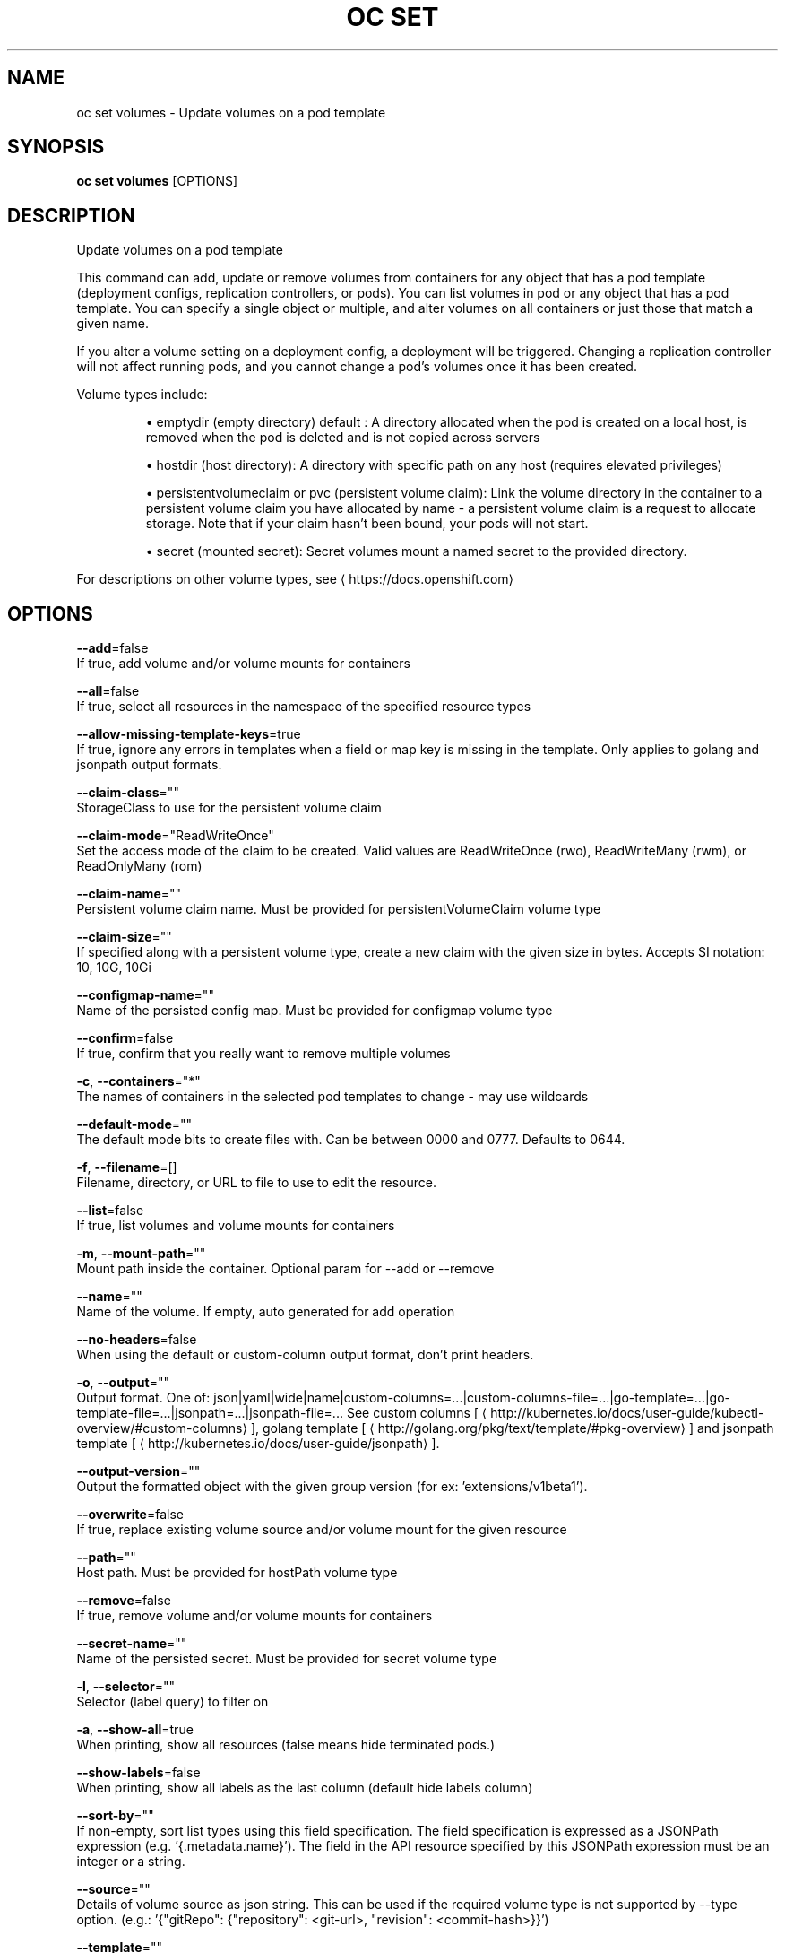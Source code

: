 .TH "OC SET" "1" " Openshift CLI User Manuals" "Openshift" "June 2016"  ""


.SH NAME
.PP
oc set volumes \- Update volumes on a pod template


.SH SYNOPSIS
.PP
\fBoc set volumes\fP [OPTIONS]


.SH DESCRIPTION
.PP
Update volumes on a pod template

.PP
This command can add, update or remove volumes from containers for any object that has a pod template (deployment configs, replication controllers, or pods). You can list volumes in pod or any object that has a pod template. You can specify a single object or multiple, and alter volumes on all containers or just those that match a given name.

.PP
If you alter a volume setting on a deployment config, a deployment will be triggered. Changing a replication controller will not affect running pods, and you cannot change a pod's volumes once it has been created.

.PP
Volume types include:
.IP 

.IP
\(bu emptydir (empty directory) default : A directory allocated when the pod is created on a local host, is removed when the pod is deleted and is not copied across servers
.br
.IP
\(bu hostdir (host directory): A directory with specific path on any host (requires elevated privileges)
.br
.IP
\(bu persistentvolumeclaim or pvc (persistent volume claim): Link the volume directory in the container to a persistent volume claim you have allocated by name \- a persistent volume claim is a request to allocate storage. Note that if your claim hasn't been bound, your pods will not start.
.br
.IP
\(bu secret (mounted secret): Secret volumes mount a named secret to the provided directory.
.br
.PP
For descriptions on other volume types, see 
\[la]https://docs.openshift.com\[ra]


.SH OPTIONS
.PP
\fB\-\-add\fP=false
    If true, add volume and/or volume mounts for containers

.PP
\fB\-\-all\fP=false
    If true, select all resources in the namespace of the specified resource types

.PP
\fB\-\-allow\-missing\-template\-keys\fP=true
    If true, ignore any errors in templates when a field or map key is missing in the template. Only applies to golang and jsonpath output formats.

.PP
\fB\-\-claim\-class\fP=""
    StorageClass to use for the persistent volume claim

.PP
\fB\-\-claim\-mode\fP="ReadWriteOnce"
    Set the access mode of the claim to be created. Valid values are ReadWriteOnce (rwo), ReadWriteMany (rwm), or ReadOnlyMany (rom)

.PP
\fB\-\-claim\-name\fP=""
    Persistent volume claim name. Must be provided for persistentVolumeClaim volume type

.PP
\fB\-\-claim\-size\fP=""
    If specified along with a persistent volume type, create a new claim with the given size in bytes. Accepts SI notation: 10, 10G, 10Gi

.PP
\fB\-\-configmap\-name\fP=""
    Name of the persisted config map. Must be provided for configmap volume type

.PP
\fB\-\-confirm\fP=false
    If true, confirm that you really want to remove multiple volumes

.PP
\fB\-c\fP, \fB\-\-containers\fP="*"
    The names of containers in the selected pod templates to change \- may use wildcards

.PP
\fB\-\-default\-mode\fP=""
    The default mode bits to create files with. Can be between 0000 and 0777. Defaults to 0644.

.PP
\fB\-f\fP, \fB\-\-filename\fP=[]
    Filename, directory, or URL to file to use to edit the resource.

.PP
\fB\-\-list\fP=false
    If true, list volumes and volume mounts for containers

.PP
\fB\-m\fP, \fB\-\-mount\-path\fP=""
    Mount path inside the container. Optional param for \-\-add or \-\-remove

.PP
\fB\-\-name\fP=""
    Name of the volume. If empty, auto generated for add operation

.PP
\fB\-\-no\-headers\fP=false
    When using the default or custom\-column output format, don't print headers.

.PP
\fB\-o\fP, \fB\-\-output\fP=""
    Output format. One of: json|yaml|wide|name|custom\-columns=...|custom\-columns\-file=...|go\-template=...|go\-template\-file=...|jsonpath=...|jsonpath\-file=... See custom columns [
\[la]http://kubernetes.io/docs/user-guide/kubectl-overview/#custom-columns\[ra]], golang template [
\[la]http://golang.org/pkg/text/template/#pkg-overview\[ra]] and jsonpath template [
\[la]http://kubernetes.io/docs/user-guide/jsonpath\[ra]].

.PP
\fB\-\-output\-version\fP=""
    Output the formatted object with the given group version (for ex: 'extensions/v1beta1').

.PP
\fB\-\-overwrite\fP=false
    If true, replace existing volume source and/or volume mount for the given resource

.PP
\fB\-\-path\fP=""
    Host path. Must be provided for hostPath volume type

.PP
\fB\-\-remove\fP=false
    If true, remove volume and/or volume mounts for containers

.PP
\fB\-\-secret\-name\fP=""
    Name of the persisted secret. Must be provided for secret volume type

.PP
\fB\-l\fP, \fB\-\-selector\fP=""
    Selector (label query) to filter on

.PP
\fB\-a\fP, \fB\-\-show\-all\fP=true
    When printing, show all resources (false means hide terminated pods.)

.PP
\fB\-\-show\-labels\fP=false
    When printing, show all labels as the last column (default hide labels column)

.PP
\fB\-\-sort\-by\fP=""
    If non\-empty, sort list types using this field specification.  The field specification is expressed as a JSONPath expression (e.g. '{.metadata.name}'). The field in the API resource specified by this JSONPath expression must be an integer or a string.

.PP
\fB\-\-source\fP=""
    Details of volume source as json string. This can be used if the required volume type is not supported by \-\-type option. (e.g.: '{"gitRepo": {"repository": <git-url>, "revision": <commit-hash>}}')

.PP
\fB\-\-template\fP=""
    Template string or path to template file to use when \-o=go\-template, \-o=go\-template\-file. The template format is golang templates [
\[la]http://golang.org/pkg/text/template/#pkg-overview\[ra]].

.PP
\fB\-t\fP, \fB\-\-type\fP=""
    Type of the volume source for add operation. Supported options: emptyDir, hostPath, secret, configmap, persistentVolumeClaim


.SH OPTIONS INHERITED FROM PARENT COMMANDS
.PP
\fB\-\-api\-version\fP=""
    DEPRECATED: The API version to use when talking to the server

.PP
\fB\-\-as\fP=""
    Username to impersonate for the operation

.PP
\fB\-\-certificate\-authority\fP=""
    Path to a cert. file for the certificate authority

.PP
\fB\-\-client\-certificate\fP=""
    Path to a client certificate file for TLS

.PP
\fB\-\-client\-key\fP=""
    Path to a client key file for TLS

.PP
\fB\-\-cluster\fP=""
    The name of the kubeconfig cluster to use

.PP
\fB\-\-config\fP=""
    Path to the config file to use for CLI requests.

.PP
\fB\-\-context\fP=""
    The name of the kubeconfig context to use

.PP
\fB\-\-google\-json\-key\fP=""
    The Google Cloud Platform Service Account JSON Key to use for authentication.

.PP
\fB\-\-insecure\-skip\-tls\-verify\fP=false
    If true, the server's certificate will not be checked for validity. This will make your HTTPS connections insecure

.PP
\fB\-\-log\-flush\-frequency\fP=0
    Maximum number of seconds between log flushes

.PP
\fB\-\-match\-server\-version\fP=false
    Require server version to match client version

.PP
\fB\-n\fP, \fB\-\-namespace\fP=""
    If present, the namespace scope for this CLI request

.PP
\fB\-\-request\-timeout\fP="0"
    The length of time to wait before giving up on a single server request. Non\-zero values should contain a corresponding time unit (e.g. 1s, 2m, 3h). A value of zero means don't timeout requests.

.PP
\fB\-\-server\fP=""
    The address and port of the Kubernetes API server

.PP
\fB\-\-token\fP=""
    Bearer token for authentication to the API server

.PP
\fB\-\-user\fP=""
    The name of the kubeconfig user to use


.SH EXAMPLE
.PP
.RS

.nf
  # List volumes defined on all deployment configs in the current project
  oc set volume dc \-\-all
  
  # Add a new empty dir volume to deployment config (dc) 'registry' mounted under
  # /var/lib/registry
  oc set volume dc/registry \-\-add \-\-mount\-path=/var/lib/registry
  
  # Use an existing persistent volume claim (pvc) to overwrite an existing volume 'v1'
  oc set volume dc/registry \-\-add \-\-name=v1 \-t pvc \-\-claim\-name=pvc1 \-\-overwrite
  
  # Remove volume 'v1' from deployment config 'registry'
  oc set volume dc/registry \-\-remove \-\-name=v1
  
  # Create a new persistent volume claim that overwrites an existing volume 'v1'
  oc set volume dc/registry \-\-add \-\-name=v1 \-t pvc \-\-claim\-size=1G \-\-overwrite
  
  # Change the mount point for volume 'v1' to /data
  oc set volume dc/registry \-\-add \-\-name=v1 \-m /data \-\-overwrite
  
  # Modify the deployment config by removing volume mount "v1" from container "c1"
  # (and by removing the volume "v1" if no other containers have volume mounts that reference it)
  oc set volume dc/registry \-\-remove \-\-name=v1 \-\-containers=c1
  
  # Add new volume based on a more complex volume source (Git repo, AWS EBS, GCE PD,
  # Ceph, Gluster, NFS, ISCSI, ...)
  oc set volume dc/registry \-\-add \-m /repo \-\-source=<json\-string>

.fi
.RE


.SH SEE ALSO
.PP
\fBoc\-set(1)\fP,


.SH HISTORY
.PP
June 2016, Ported from the Kubernetes man\-doc generator
